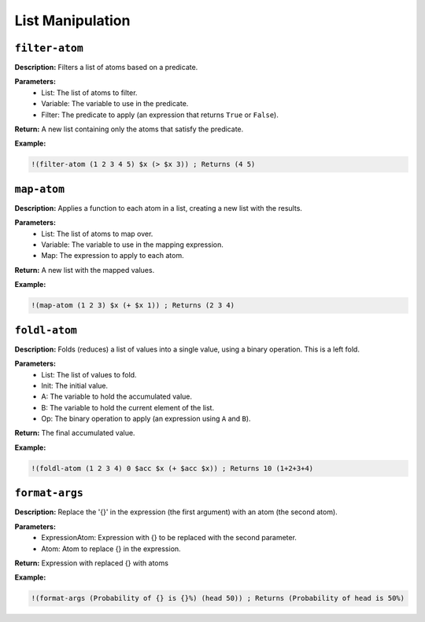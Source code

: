 List Manipulation
=================

``filter-atom``
-------------

**Description:** Filters a list of atoms based on a predicate.

**Parameters:**
    - List: The list of atoms to filter.
    - Variable: The variable to use in the predicate.
    - Filter: The predicate to apply (an expression that returns ``True`` or ``False``).

**Return:** A new list containing only the atoms that satisfy the predicate.

**Example:**

.. code-block:: metta

    !(filter-atom (1 2 3 4 5) $x (> $x 3)) ; Returns (4 5)

``map-atom``
----------

**Description:** Applies a function to each atom in a list, creating a new list with the results.

**Parameters:**
    - List: The list of atoms to map over.
    - Variable: The variable to use in the mapping expression.
    - Map: The expression to apply to each atom.

**Return:** A new list with the mapped values.

**Example:**

.. code-block:: metta

    !(map-atom (1 2 3) $x (+ $x 1)) ; Returns (2 3 4)

``foldl-atom``
------------

**Description:** Folds (reduces) a list of values into a single value, using a binary operation.  This is a left fold.

**Parameters:**
    - List: The list of values to fold.
    - Init: The initial value.
    - A: The variable to hold the accumulated value.
    - B: The variable to hold the current element of the list.
    - Op: The binary operation to apply (an expression using ``A`` and ``B``).

**Return:** The final accumulated value.

**Example:**

.. code-block:: metta

    !(foldl-atom (1 2 3 4) 0 $acc $x (+ $acc $x)) ; Returns 10 (1+2+3+4)

``format-args``
---------------

**Description:** Replace the '{}' in the expression (the first argument) with an atom (the second atom).

**Parameters:**
    - ExpressionAtom: Expression with {} to be replaced with the second parameter.
    - Atom: Atom to replace {} in the expression.

**Return:** Expression with replaced {} with atoms

**Example:**

.. code-block:: metta

    !(format-args (Probability of {} is {}%) (head 50)) ; Returns (Probability of head is 50%) 
